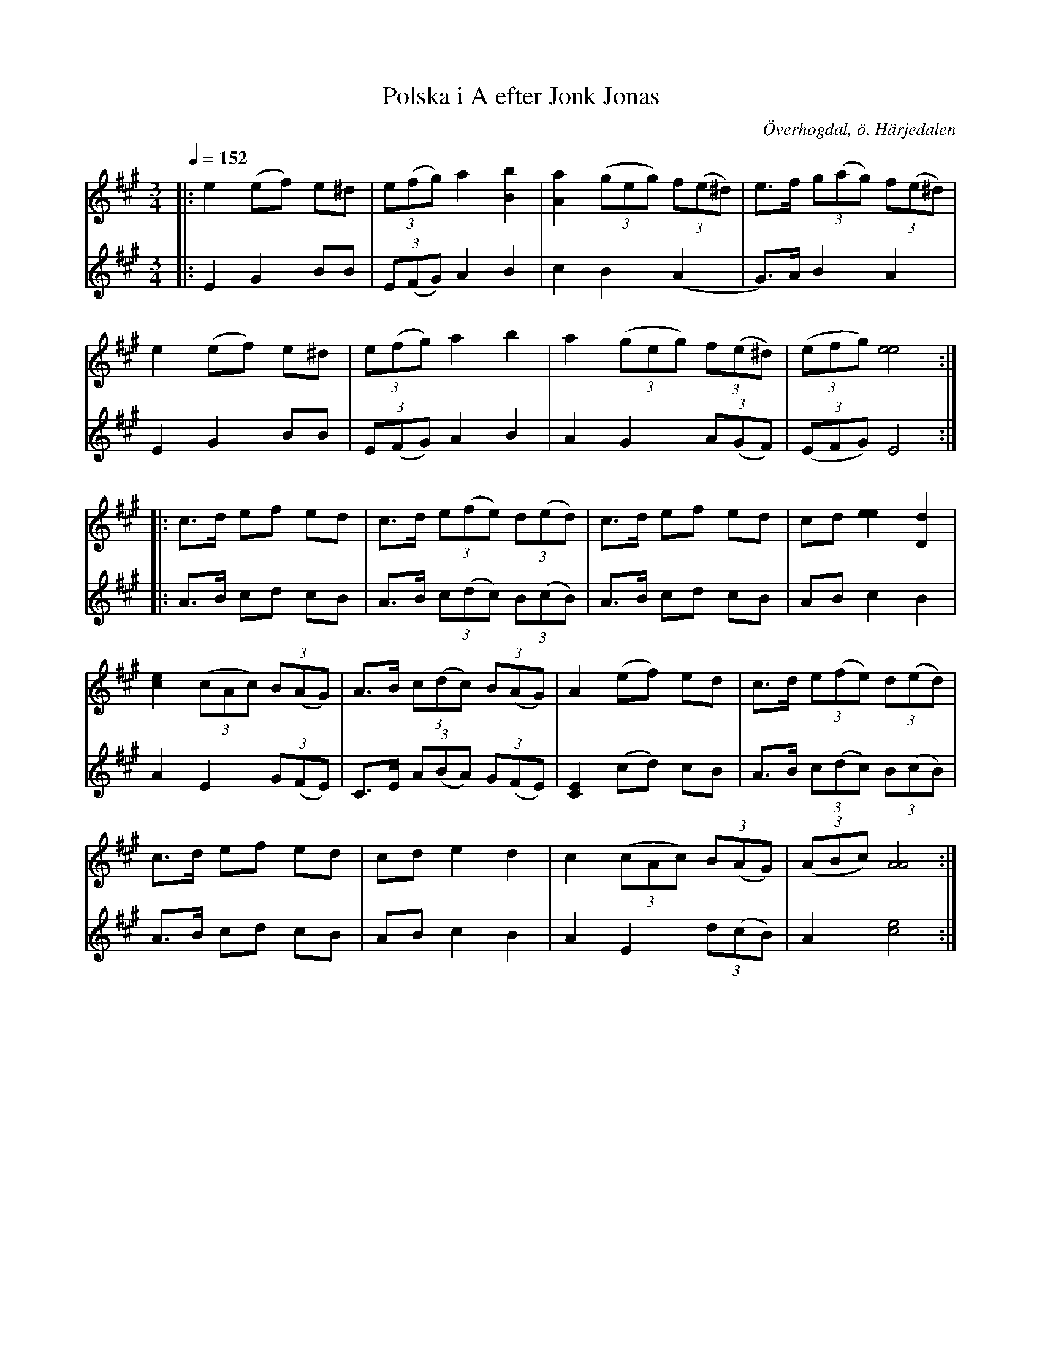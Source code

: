 %%abc-charset utf-8

X:603
T:Polska i A efter Jonk Jonas
R:Polska i Haveröstil (kringpolska)
Z:Lennart Sohlman
N:Arrförslag: Lennart Sohlman
O:Överhogdal, ö. Härjedalen
B:EÖ nr 603
S:efter Jonk Jonas Persson 
M:3/4
L:1/8
Q:1/4=152
K:A
V:1
|:e2 (ef) e^d|(3e(fg) a2 [B2b2]|[A2a2] ((3geg) (3f(e^d)|e>f (3g(ag) (3f(e^d)|!
e2 (ef) e^d|(3e(fg) a2 b2|a2 ((3geg) (3f(e^d)|((3efg) [e4e4]::!
c>d ef ed|c>d (3e(fe) (3d(ed)|c>d ef ed|cd [e2e2] [D2d2]|!
[c2e2] ((3cAc) (3B(AG)|A>B (3c(dc) (3B(AG)|A2 (ef) ed|c>d (3e(fe) (3d(ed)|!
c>d ef ed|cd e2 d2|c2 ((3cAc) (3B(AG)|((3ABc) [A4A4]:|]
V:2
|:E2 G2 BB|(3E(FG) A2 B2|c2 B2 (A2|G>)A B2 A2|!
E2 G2 BB|(3E(FG) A2 B2|A2 G2 (3A(GF)|((3EFG) E4::!
A>B cd cB|A>B (3c(dc) (3B(cB)|A>B cd cB|AB c2 B2|!
A2 E2 (3G(FE)|C>E (3A(BA) (3G(FE)|[C2E2] (cd) cB|A>B (3c(dc) (3B(cB)|!
A>B cd cB|AB c2 B2|A2 E2 (3d(cB)|A2 [c4e4]:|]

